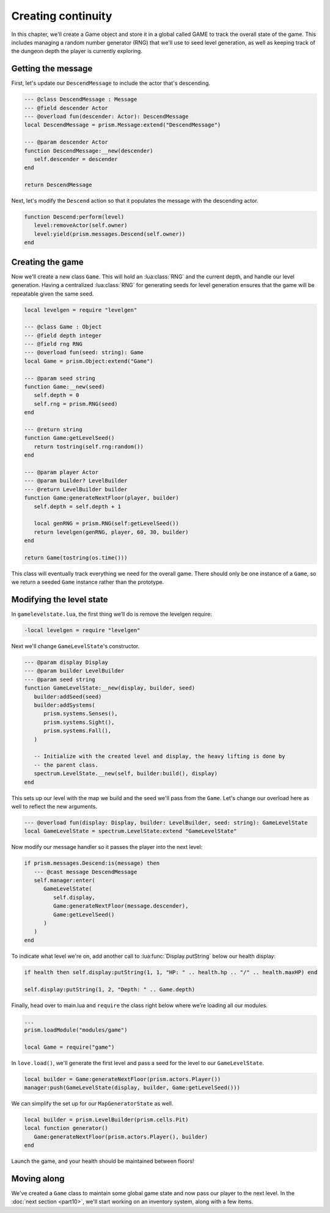 Creating continuity
===================

In this chapter, we'll create a Game object and store it in a global called GAME to track the
overall state of the game. This includes managing a random number generator (RNG) that we'll use to
seed level generation, as well as keeping track of the dungeon depth the player is currently
exploring.

Getting the message
-------------------

First, let's update our ``DescendMessage`` to include the actor that's descending.

.. code-block:: lua

   --- @class DescendMessage : Message
   --- @field descender Actor
   --- @overload fun(descender: Actor): DescendMessage
   local DescendMessage = prism.Message:extend("DescendMessage")

   --- @param descender Actor
   function DescendMessage:__new(descender)
      self.descender = descender
   end

   return DescendMessage

Next, let's modify the ``Descend`` action so that it populates the message with the descending
actor.

.. code-block:: lua

   function Descend:perform(level)
      level:removeActor(self.owner)
      level:yield(prism.messages.Descend(self.owner))
   end

Creating the game
-----------------

Now we'll create a new class ``Game``. This will hold an :lua:class:`RNG` and the current depth, and
handle our level generation. Having a centralized :lua:class:`RNG` for generating seeds for level
generation ensures that the game will be repeatable given the same seed.

.. code-block:: lua

   local levelgen = require "levelgen"

   --- @class Game : Object
   --- @field depth integer
   --- @field rng RNG
   --- @overload fun(seed: string): Game
   local Game = prism.Object:extend("Game")

   --- @param seed string
   function Game:__new(seed)
      self.depth = 0
      self.rng = prism.RNG(seed)
   end

   --- @return string
   function Game:getLevelSeed()
      return tostring(self.rng:random())
   end

   --- @param player Actor
   --- @param builder? LevelBuilder
   --- @return LevelBuilder builder
   function Game:generateNextFloor(player, builder)
      self.depth = self.depth + 1

      local genRNG = prism.RNG(self:getLevelSeed())
      return levelgen(genRNG, player, 60, 30, builder)
   end

   return Game(tostring(os.time()))

This class will eventually track everything we need for the overall game. There should only be one
instance of a ``Game``, so we return a seeded ``Game`` instance rather than the prototype.

Modifying the level state
------------------------

In ``gamelevelstate.lua``, the first thing we’ll do is remove the levelgen require:

.. code-block:: diff

   -local levelgen = require "levelgen"

Next we'll change ``GameLevelState``'s constructor.

.. code-block:: lua

   --- @param display Display
   --- @param builder LevelBuilder
   --- @param seed string
   function GameLevelState:__new(display, builder, seed)
      builder:addSeed(seed)
      builder:addSystems(
         prism.systems.Senses(),
         prism.systems.Sight(),
         prism.systems.Fall(),
      )

      -- Initialize with the created level and display, the heavy lifting is done by
      -- the parent class.
      spectrum.LevelState.__new(self, builder:build(), display)
   end

This sets up our level with the map we build and the seed we'll pass from the ``Game``. Let's change
our overload here as well to reflect the new arguments.

.. code-block:: lua

   --- @overload fun(display: Display, builder: LevelBuilder, seed: string): GameLevelState
   local GameLevelState = spectrum.LevelState:extend "GameLevelState"

Now modify our message handler so it passes the player into the next level:

.. code-block:: lua

   if prism.messages.Descend:is(message) then
      --- @cast message DescendMessage
      self.manager:enter(
         GameLevelState(
            self.display,
            Game:generateNextFloor(message.descender),
            Game:getLevelSeed()
         )
      )
   end

To indicate what level we're on, add another call to :lua:func:`Display.putString` below our health
display:

.. code-block:: lua

   if health then self.display:putString(1, 1, "HP: " .. health.hp .. "/" .. health.maxHP) end

   self.display:putString(1, 2, "Depth: " .. Game.depth)

Finally, head over to main.lua and ``require`` the class right below where we’re loading all our
modules.

.. code-block:: lua

   ...
   prism.loadModule("modules/game")

   local Game = require("game")

In ``love.load()``, we'll generate the first level and pass a seed for the level to our
``GameLevelState``.

.. code-block:: lua

   local builder = Game:generateNextFloor(prism.actors.Player())
   manager:push(GameLevelState(display, builder, Game:getLevelSeed()))

We can simplify the set up for our ``MapGeneratorState`` as well.

.. code-block:: lua

   local builder = prism.LevelBuilder(prism.cells.Pit)
   local function generator()
      Game:generateNextFloor(prism.actors.Player(), builder)
   end

Launch the game, and your health should be maintained between floors!

Moving along
------------

We've created a ``Game`` class to maintain some global game state and now pass our player to the
next level. In the :doc:`next section <part10>`, we'll start working on an inventory system, along
with a few items.
